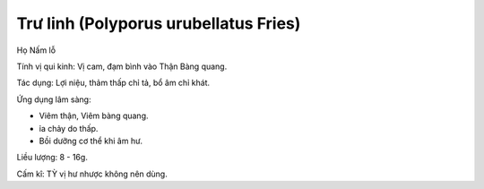 .. _plants_tru_linh:

Trư linh (Polyporus urubellatus Fries)
######################################

Họ Nấm lỗ

Tính vị qui kinh: Vị cam, đạm bình vào Thận Bàng quang.

Tác dụng: Lợi niệu, thảm thấp chỉ tả, bổ âm chỉ khát.

Ứng dụng lâm sàng:

-  Viêm thận, Viêm bàng quang.
-  ỉa chảy do thấp.
-  Bồi dưỡng cơ thể khi âm hư.

Liều lượng: 8 - 16g.

Cấm kî: TỲ vị hư nhược không nên dùng.
